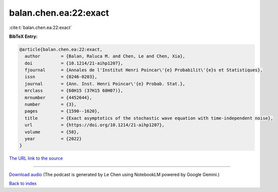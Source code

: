 balan.chen.ea:22:exact
======================

:cite:t:`balan.chen.ea:22:exact`

**BibTeX Entry:**

.. code-block:: bibtex

   @article{balan.chen.ea:22:exact,
     author        = {Balan, Raluca M. and Chen, Le and Chen, Xia},
     doi           = {10.1214/21-aihp1207},
     fjournal      = {Annales de l'Institut Henri Poincar\'{e} Probabilit\'{e}s et Statistiques},
     issn          = {0246-0203},
     journal       = {Ann. Inst. Henri Poincar\'{e} Probab. Stat.},
     mrclass       = {60H15 (37H15 60H07)},
     mrnumber      = {4452644},
     number        = {3},
     pages         = {1590--1620},
     title         = {Exact asymptotics of the stochastic wave equation with time-independent noise},
     url           = {https://doi.org/10.1214/21-aihp1207},
     volume        = {58},
     year          = {2022}
   }

`The URL link to the source <https://doi.org/10.1214/21-aihp1207>`__




.. raw:: html

   <div style="margin-top: 1em; margin-bottom: 1em;">
     <audio controls>
       <source src="../balan_chen_ea-22-exact.wav" type="audio/wav">
       <p>Your browser does not support the audio element. Please download the audio file instead.</p>
     </audio>
   </div>

----

`Download audio <../balan_chen_ea-22-exact.wav>`__ (The podcast is generated by Le Chen using NotebookLM powered by Google Gemini.)

`Back to index <../By-Cite-Keys.html>`__
